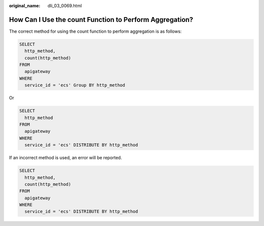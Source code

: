 :original_name: dli_03_0069.html

.. _dli_03_0069:

How Can I Use the count Function to Perform Aggregation?
========================================================

The correct method for using the count function to perform aggregation is as follows:

.. code-block::

   SELECT
     http_method,
     count(http_method)
   FROM
     apigateway
   WHERE
     service_id = 'ecs' Group BY http_method

Or

.. code-block::

   SELECT
     http_method
   FROM
     apigateway
   WHERE
     service_id = 'ecs' DISTRIBUTE BY http_method

If an incorrect method is used, an error will be reported.

.. code-block::

   SELECT
     http_method,
     count(http_method)
   FROM
     apigateway
   WHERE
     service_id = 'ecs' DISTRIBUTE BY http_method
